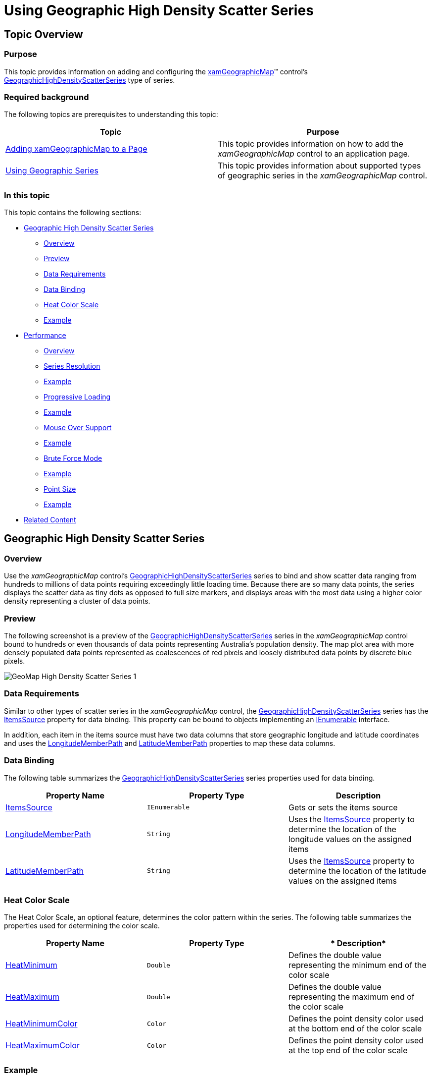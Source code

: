 ﻿////
|metadata|
{
    "name": "xamgeographicmap-using-geographic-high-density-scatter-series",
    "tags": ["Getting Started","How Do I"],
    "controlName": ["xamDataChart"],
    "guid": "af7c1c39-905e-4058-a44b-d3cfec3a4487",
    "buildFlags": [],
    "createdOn": "2016-05-25T18:21:56.8692231Z"
}
|metadata|
////

= Using Geographic High Density Scatter Series

== Topic Overview

=== Purpose

This topic provides information on adding and configuring the link:{ApiPlatform}controls.maps.xamgeographicmap.v{ProductVersion}~infragistics.controls.maps.xamgeographicmap_members.html[xamGeographicMap]™ control’s link:{ApiPlatform}controls.maps.xamgeographicmap.v{ProductVersion}~infragistics.controls.maps.geographichighdensityscatterseries_members.html[GeographicHighDensityScatterSeries] type of series.

=== Required background

The following topics are prerequisites to understanding this topic:

[options="header", cols="a,a"]
|====
|Topic|Purpose

| link:xamgeographicmap-adding-xamgeographicmap-to-a-page.html[Adding xamGeographicMap to a Page]
|This topic provides information on how to add the _xamGeographicMap_ control to an application page.

| link:xamgeographicmap-using-geographic-series.html[Using Geographic Series]
|This topic provides information about supported types of geographic series in the _xamGeographicMap_ control.

|====

=== In this topic

This topic contains the following sections:

* <<GeographicHighDensityScatterSeries,Geographic High Density Scatter Series>>

** <<Overview,Overview>>
** <<Preview,Preview>>
** <<DataRequirements,Data Requirements>>
** <<DataBinding,Data Binding>>
** <<HeatColorScale,Heat Color Scale>>
** <<Example,Example>>

* <<Performance,Performance>>

** <<Overview1,Overview>>
** <<SeriesResolution,Series Resolution>>
** <<Example1,Example>>
** <<ProgressiveLoading,Progressive Loading>>
** <<Example2,Example>>
** <<MouseOverSupport,Mouse Over Support>>
** <<Example3,Example>>
** <<BruteForceMode,Brute Force Mode>>
** <<Example4,Example>>
** <<PointSize,Point Size>>
** <<Example5,Example>>

* <<RelatedContent,Related Content>>

[[GeographicHighDensityScatterSeries]]
== Geographic High Density Scatter Series

[[Overview]]

=== Overview

Use the _xamGeographicMap_ control’s link:{ApiPlatform}controls.maps.xamgeographicmap.v{ProductVersion}~infragistics.controls.maps.geographichighdensityscatterseries_members.html[GeographicHighDensityScatterSeries] series to bind and show scatter data ranging from hundreds to millions of data points requiring exceedingly little loading time. Because there are so many data points, the series displays the scatter data as tiny dots as opposed to full size markers, and displays areas with the most data using a higher color density representing a cluster of data points.

[[Preview]]

=== Preview

The following screenshot is a preview of the link:{ApiPlatform}controls.maps.xamgeographicmap.v{ProductVersion}~infragistics.controls.maps.geographichighdensityscatterseries_members.html[GeographicHighDensityScatterSeries] series in the _xamGeographicMap_ control bound to hundreds or even thousands of data points representing Australia’s population density. The map plot area with more densely populated data points represented as coalescences of red pixels and loosely distributed data points by discrete blue pixels.

image::images/GeoMap_High_Density_Scatter_Series_1.png[]

[[DataRequirements]]

=== Data Requirements

Similar to other types of scatter series in the _xamGeographicMap_ control, the link:{ApiPlatform}controls.maps.xamgeographicmap.v{ProductVersion}~infragistics.controls.maps.geographichighdensityscatterseries_members.html[GeographicHighDensityScatterSeries] series has the link:{ApiPlatform}controls.maps.xamgeographicmap.v{ProductVersion}~infragistics.controls.maps.geographichighdensityscatterseries~itemssource.html[ItemsSource] property for data binding. This property can be bound to objects implementing an link:http://msdn.microsoft.com/en-us/library/system.collections.ienumerable.aspx[IEnumerable] interface.

In addition, each item in the items source must have two data columns that store geographic longitude and latitude coordinates and uses the link:{ApiPlatform}controls.maps.xamgeographicmap.v{ProductVersion}~infragistics.controls.maps.geographichighdensityscatterseries~longitudememberpath.html[LongitudeMemberPath] and link:{ApiPlatform}controls.maps.xamgeographicmap.v{ProductVersion}~infragistics.controls.maps.geographichighdensityscatterseries~latitudememberpath.html[LatitudeMemberPath] properties to map these data columns.

[[DataBinding]]

=== Data Binding

The following table summarizes the link:{ApiPlatform}controls.maps.xamgeographicmap.v{ProductVersion}~infragistics.controls.maps.geographichighdensityscatterseries_members.html[GeographicHighDensityScatterSeries] series properties used for data binding.

[options="header", cols="a,a,a"]
|====
|*Property Name*|*Property Type*|*Description*

| link:{ApiPlatform}controls.maps.xamgeographicmap.v{ProductVersion}~infragistics.controls.maps.geographichighdensityscatterseries~itemssource.html[ItemsSource]
|`IEnumerable`
|Gets or sets the items source

| link:{ApiPlatform}controls.maps.xamgeographicmap.v{ProductVersion}~infragistics.controls.maps.geographichighdensityscatterseries~longitudememberpath.html[LongitudeMemberPath]
|`String`
|Uses the link:{ApiPlatform}controls.maps.xamgeographicmap.v{ProductVersion}~infragistics.controls.maps.geographichighdensityscatterseries~itemssource.html[ItemsSource] property to determine the location of the longitude values on the assigned items

| link:{ApiPlatform}controls.maps.xamgeographicmap.v{ProductVersion}~infragistics.controls.maps.geographichighdensityscatterseries~latitudememberpath.html[LatitudeMemberPath]
|`String`
|Uses the link:{ApiPlatform}controls.maps.xamgeographicmap.v{ProductVersion}~infragistics.controls.maps.geographichighdensityscatterseries~itemssource.html[ItemsSource] property to determine the location of the latitude values on the assigned items

|====

[[HeatColorScale]]

=== Heat Color Scale

The Heat Color Scale, an optional feature, determines the color pattern within the series. The following table summarizes the properties used for determining the color scale.

[options="header", cols="a,a,a"]
|====
|*Property Name*|*Property Type*|* Description*

| link:{ApiPlatform}controls.maps.xamgeographicmap.v{ProductVersion}~infragistics.controls.maps.geographichighdensityscatterseries~heatminimum.html[HeatMinimum]
|`Double`
|Defines the double value representing the minimum end of the color scale

| link:{ApiPlatform}controls.maps.xamgeographicmap.v{ProductVersion}~infragistics.controls.maps.geographichighdensityscatterseries~heatmaximum.html[HeatMaximum]
|`Double`
|Defines the double value representing the maximum end of the color scale

| link:{ApiPlatform}controls.maps.xamgeographicmap.v{ProductVersion}~infragistics.controls.maps.geographichighdensityscatterseries~heatminimumcolor.html[HeatMinimumColor]
|`Color`
|Defines the point density color used at the bottom end of the color scale

| link:{ApiPlatform}controls.maps.xamgeographicmap.v{ProductVersion}~infragistics.controls.maps.geographichighdensityscatterseries~heatmaximumcolor.html[HeatMaximumColor]
|`Color`
|Defines the point density color used at the top end of the color scale

|====

[[Example]]

=== Example

The screenshot, following the table, demonstrates how the _xamGeographicMap_ with the link:{ApiPlatform}controls.maps.xamgeographicmap.v{ProductVersion}~infragistics.controls.maps.geographichighdensityscatterseries~heatminimumcolor.html[HeatMinimumColor] and link:{ApiPlatform}controls.maps.xamgeographicmap.v{ProductVersion}~infragistics.controls.maps.geographichighdensityscatterseries~heatmaximumcolor.html[HeatMaximumColor] properties of the link:{ApiPlatform}controls.maps.xamgeographicmap.v{ProductVersion}~infragistics.controls.maps.geographichighdensityscatterseries_members.html[GeographicHighDensityScatterSeries] render as a result of the following settings:

[options="header", cols="a,a"]
|====
|Property|Value

| link:{ApiPlatform}controls.maps.xamgeographicmap.v{ProductVersion}~infragistics.controls.maps.geographichighdensityscatterseries~heatminimumcolor.html[HeatMinimumColor]
|Green

| link:{ApiPlatform}controls.maps.xamgeographicmap.v{ProductVersion}~infragistics.controls.maps.geographichighdensityscatterseries~heatmaximumcolor.html[HeatMaximumColor]
|Orange

|====

image::images/GeoMap_High_Density_Scatter_Series_2.png[]

Following is the code that implements this example:

*In XAML:*

[source,xaml]
----
<ig:XamGeographicMap.Series>
   <ig:GeographicHighDensityScatterSeries
      LatitudeMemberPath="Latitude"
      LongitudeMemberPath="Longitude"
      HeatMaximumColor="Orange"
      HeatMinimumColor="Green">
   </ig:HighDensityScatterSeries>
</ig:XamGeographicMap.Series>
----

*In C#:*

[source,csharp]
----
series.LatitudeMemberPath = "Latitude";
series.LongitudeMemberPath = "Longitude";
series.HeatMaximumColor = Color.FromArgb(255, 46, 139, 87);
series.HeatMinimumColor = Color.FromArgb(255, 238, 154, 0);
----

*In Visual Basic:*

[source,vb]
----
series.LatitudeMemberPath = "Latitude"
series.LongitudeMemberPath = "Longitude"
series.HeatMaximumColor = Color.FromArgb(255, 46, 139, 87)
series.HeatMinimumColor = Color.FromArgb(255, 238, 154, 0)
----

[[Performance]]
== Performance

[[Overview1]]

=== Overview

The link:{ApiPlatform}controls.maps.xamgeographicmap.v{ProductVersion}~infragistics.controls.maps.geographichighdensityscatterseries_members.html[GeographicHighDensityScatterSeries] series of the _xamGeographicMap_ is performance optimized. There are many performance specific properties and methods designed to optimize the  _xamGeographicMap’s_   performance when using hundreds to millions of data points.

[[SeriesResolution]]

=== Resolution

The link:{ApiPlatform}controls.maps.xamgeographicmap.v{ProductVersion}~infragistics.controls.maps.geographichighdensityscatterseries_members.html[GeographicHighDensityScatterSeries] series’ link:{ApiPlatform}controls.maps.xamgeographicmap.v{ProductVersion}~infragistics.controls.maps.geographichighdensityscatterseries~resolution.html[Resolution] property determines how aggressively the series consolidates display data. The higher the value, the more aggressively data is merged, and the greater the performance of the series. While using lower values enhances display resolution, it does so with correspondingly diminished performance.

[[Example1]]

=== Example

The screenshot, following the table, demonstrates how the _xamGeographicMap_ renders with setting the link:{ApiPlatform}controls.maps.xamgeographicmap.v{ProductVersion}~infragistics.controls.maps.geographichighdensityscatterseries~resolution.html[Resolution] property link:{ApiPlatform}controls.maps.xamgeographicmap.v{ProductVersion}~infragistics.controls.maps.geographichighdensityscatterseries_members.html[GeographicHighDensityScatterSeries] as follows:

[options="header", cols="a,a"]
|====
|Property|Value

| link:{ApiPlatform}controls.maps.xamgeographicmap.v{ProductVersion}~infragistics.controls.maps.geographichighdensityscatterseries~resolution.html[Resolution]
|10

|====

image::images/GeoMap_High_Density_Scatter_Series_3.png[]

Following is the code implemented for this example:

*In XAML:*

[source,xaml]
----
<ig:XamGeographicMap.Series>
   <ig:GeographicHighDensityScatterSeries
      LatitudeMemberPath="Latitude"
      LongitudeMemberPath="Longitude"
      Resolution="10">
   </ig:GeographicHighDensityScatterSeries>
</ig:XamGeographicMap.Series>
----

*In C#:*

[source,csharp]
----
series.LatitudeMemberPath = "Latitude";
series.LongitudeMemberPath = "Longitude";
series.Resolution = 10;
----

*In Visual Basic:*

[source,vb]
----
series.LatitudeMemberPath = "Latitude"
series.LongitudeMemberPath = "Longitude"
series.Resolution = 10
----

[[ProgressiveLoading]]

=== Progressive Loading

The _xamGeographicMap_ control progressively renders the link:{ApiPlatform}controls.maps.xamgeographicmap.v{ProductVersion}~infragistics.controls.maps.geographichighdensityscatterseries_members.html[GeographicHighDensityScatterSeries] series loading the data in pieces so that the UI remains responsive for the entire time it takes to load the _xamGeographicMap_ . By default, the link:{ApiPlatform}controls.maps.xamgeographicmap.v{ProductVersion}~infragistics.controls.maps.geographichighdensityscatterseries~progressiveload.html[ProgressiveLoad] property is set to true. While _xamGeographicMap_ is rendering, the link:{ApiPlatform}controls.maps.xamgeographicmap.v{ProductVersion}~infragistics.controls.maps.geographichighdensityscatterseries_members.html[GeographicHighDensityScatterSeries] series provides two ways for displaying the loading status:

* Listens for the link:{ApiPlatform}controls.maps.xamgeographicmap.v{ProductVersion}~infragistics.controls.maps.geographichighdensityscatterseries~progressiveloadstatuschanged_ev.html[ProgressiveLoadStatusChanged] event allowing the loading status to display
* The link:{ApiPlatform}controls.maps.xamgeographicmap.v{ProductVersion}~infragistics.controls.maps.geographichighdensityscatterseries~progressivestatus.html[ProgressiveStatus] property represents the progressive load series status with values ranging from 0 to 100; 100 being fully loaded. This property binds to controls that indicate the loading status such as a progress bar.

[[Example2]]

=== Example

The screenshot, following this table, illustrates how the _xamGeographicMap_ renders with the link:{ApiPlatform}controls.maps.xamgeographicmap.v{ProductVersion}~infragistics.controls.maps.geographichighdensityscatterseries_members.html[GeographicHighDensityScatterSeries] series link:{ApiPlatform}controls.maps.xamgeographicmap.v{ProductVersion}~infragistics.controls.maps.geographichighdensityscatterseries~progressiveloadstatuschanged_ev.html[ProgressiveLoadStatusChanged] event configured thusly:

[options="header", cols="a,a"]
|====
|Property|Value

| link:{ApiPlatform}controls.maps.xamgeographicmap.v{ProductVersion}~infragistics.controls.maps.geographichighdensityscatterseries~progressiveload.html[ProgressiveLoad]
|`True`

| link:{ApiPlatform}controls.maps.xamgeographicmap.v{ProductVersion}~infragistics.controls.maps.geographichighdensityscatterseries~progressiveloadstatuschanged_ev.html[ProgressiveLoadStatusChanged]
|`OnSeriesProgressiveLoadStatusChanged`

|====

The following is the code used to implement the preceding example:

*In XAML:*

[source,xaml]
----
<ig:XamGeographicMap.Series>
   <ig:GeographicHighDensityScatterSeries
      LatitudeMemberPath="Latitude"
      LongitudeMemberPath="Longitude"
      ProgressiveLoad="True"
      ProgressiveLoadStatusChanged="OnSeriesProgressiveLoadStatusChanged">
   </ig:GeographicHighDensityScatterSeries>
</ig:XamGeographicMap.Series>
----

*In C#:*

[source,csharp]
----
private void OnSeriesProgressiveLoadStatusChanged(object sender, ProgressiveLoadStatusEventArgs e)
{
   this.SeriesLoadingProgressBar.Value = e.CurrentStatus;
   if (e.CurrentStatus == 100)
   {
      SeriesLoadingPanel.Visibility = Visibility.Collapsed;
   }
}
----

*In Visual Basic:*

[source,vb]
----
Private Sub OnSeriesProgressiveLoadStatusChanged(ByVal sender As Object, ByVal e As ProgressiveLoadStatusEventArgs) 
    Me.SeriesLoadingProgressBar.Value = e.CurrentStatus 
    If (e.CurrentStatus = 100) Then     
        SeriesLoadingPanel.Visibility = Visibility.Collapsed 
    End If
End Sub
----

[[MouseoverSupport]]

=== Mouse over Support

The link:{ApiPlatform}controls.maps.xamgeographicmap.v{ProductVersion}~infragistics.controls.maps.geographichighdensityscatterseries_members.html[GeographicHighDensityScatterSeries] series’ link:{ApiPlatform}controls.maps.xamgeographicmap.v{ProductVersion}~infragistics.controls.maps.geographichighdensityscatterseries~mouseoverenabled.html[MouseOverEnabled] property specifies whether or not the `MouseOver` event fires whose default property is `False`. The mouse over support for this series can be extraordinarily expensive in terms of memory and performance. The main disadvantage of setting this value to false is the inability to render Tooltips.

[[Example3]]

=== Example

The screenshot, following this table, illustrates the rendering of the _xamGeographicMap_ with the link:{ApiPlatform}controls.maps.xamgeographicmap.v{ProductVersion}~infragistics.controls.maps.geographichighdensityscatterseries_members.html[GeographicHighDensityScatterSeries] series’ link:{ApiPlatform}controls.maps.xamgeographicmap.v{ProductVersion}~infragistics.controls.maps.geographichighdensityscatterseries~mouseoverenabled.html[MouseOverEnabled] property set as follows, and with a custom ToolTip:

[options="header", cols="a,a"]
|====
|Property|Value

| link:{ApiPlatform}controls.maps.xamgeographicmap.v{ProductVersion}~infragistics.controls.maps.geographichighdensityscatterseries~mouseoverenabled.html[MouseOverEnabled]
|`True`

|====

image::images/GeoMap_High_Density_Scatter_Series_5.png[]

The following is the code used to implement the preceding example:

*In XAML:*

[source,xaml]
----
<ig:XamGeographicMap.Series>
   <ig:GeographicHighDensityScatterSeries
      LatitudeMemberPath="Latitude"
      LongitudeMemberPath="Longitude"
      MouseOverEnabled="True">
      <ig:GeographicHighDensityScatterSeries.ToolTip>
         <Border Padding="4”>
            <TextBlock Text="Binding Path=Item.Name" />
         </Border>
      </ig:GeographicHighDensityScatterSeries.ToolTip>
   </ig:GeographicHighDensityScatterSeries>
</ig:XamGeographicMap.Series>
----

*In C#:*

[source,csharp]
----
series.LatitudeMemberPath = "Latitude";
series.LongitudeMemberPath = "Longitude";
series.MouseOverEnabled = "True";
----

*In Visual Basic:*

[source,vb]
----
series.LatitudeMemberPath = "Latitude"
series.LongitudeMemberPath = "Longitude"
series.MouseOverEnabled = "True"
----

[[BruteForceMode]]

=== Brute Force Mode

The link:{ApiPlatform}controls.maps.xamgeographicmap.v{ProductVersion}~infragistics.controls.maps.geographichighdensityscatterseries~usebruteforce.html[UseBruteForce] property of the link:{ApiPlatform}controls.maps.xamgeographicmap.v{ProductVersion}~infragistics.controls.maps.geographichighdensityscatterseries_members.html[GeographicHighDensityScatterSeries] series determines how the series renders. Renders all the data points every time, when true, rather than building its internal data structures, affording quicker initial load time and less memory usage; however, subsequent navigation through the data is significantly slower.

[[Example4]]

=== Example

The screenshot following this table illustrates how to render the _xamGeographicMap_ with the link:{ApiPlatform}controls.maps.xamgeographicmap.v{ProductVersion}~infragistics.controls.maps.geographichighdensityscatterseries_members.html[GeographicHighDensityScatterSeries] series’ link:{ApiPlatform}controls.maps.xamgeographicmap.v{ProductVersion}~infragistics.controls.maps.geographichighdensityscatterseries~usebruteforce.html[UseBruteForce] property set as follows:

[options="header", cols="a,a"]
|====
|Property|Value

| link:{ApiPlatform}controls.maps.xamgeographicmap.v{ProductVersion}~infragistics.controls.maps.geographichighdensityscatterseries~usebruteforce.html[UseBruteForce]
|True

|====

The following is the code used to implement the preceding example:

*In XAML:*

[source,xaml]
----
<ig:XamGeographicMap.Series>
   <ig:GeographicHighDensityScatterSeries
       LatitudeMemberPath="Latitude"
       LongitudeMemberPath="Longitude"
       ProgressiveLoadStatusChanged="OnSeriesProgressiveLoadStatusChanged"
       UseBruteForce="True">
   </ig:GeographicHighDensityScatterSeries>
</ig:XamGeographicMap.Series>
----

*In C#:*

[source,csharp]
----
series.LatitudeMemberPath = "Latitude";
series.LongitudeMemberPath = "Longitude";
series.UseBruteForce = "True";
series.ProgressiveLoadStatusChanged += series_ProgressiveLoadStatusChanged;
----

*In Visual Basic:*

[source,vb]
----
series.LatitudeMemberPath = "Latitude"
series.LongitudeMemberPath = "Longitude"
series.HeatMaximumColor = "True"
series.ProgressiveLoadStatusChanged += series_ProgressiveLoadStatusChanged
----

[[PointSize]]

=== Point Size

The link:{ApiPlatform}controls.maps.xamgeographicmap.v{ProductVersion}~infragistics.controls.maps.geographichighdensityscatterseries_members.html[GeographicHighDensityScatterSeries] series’ link:{ApiPlatform}controls.maps.xamgeographicmap.v{ProductVersion}~infragistics.controls.maps.geographichighdensityscatterseries~pointextent.html[PointExtent] property increases the minimum point size used for rendering high density scatter series’ points. The point size directly affects the series performance, where the higher the link:{ApiPlatform}controls.maps.xamgeographicmap.v{ProductVersion}~infragistics.controls.maps.geographichighdensityscatterseries~pointextent.html[PointExtent] property value the lower the performance.

[[Example5]]

=== Example

The screenshot, following this table, illustrates how the _xamGeographicMap_ renders with the link:{ApiPlatform}controls.maps.xamgeographicmap.v{ProductVersion}~infragistics.controls.maps.geographichighdensityscatterseries_members.html[GeographicHighDensityScatterSeries] series’ link:{ApiPlatform}controls.maps.xamgeographicmap.v{ProductVersion}~infragistics.controls.maps.geographichighdensityscatterseries~pointextent.html[PointExtent] property configured thusly:

[options="header", cols="a,a"]
|====
|Property|Value

| link:{ApiPlatform}controls.maps.xamgeographicmap.v{ProductVersion}~infragistics.controls.maps.geographichighdensityscatterseries~pointextent.html[PointExtent]
| _3_ 

|====

image::images/GeoMap_High_Density_Scatter_Series_7.png[]

The following is the code used to implement the preceding example:

*In XAML:*

[source,xaml]
----
<ig:XamGeographicMap.Series>
   <ig:GeographicHighDensityScatterSeries
      LatitudeMemberPath="Latitude"
      LongitudeMemberPath="Longitude"
      PointExtent="3">
   </ig:GeographicHighDensityScatterSeries>
</ig:XamGeographicMap.Series>
----

*In C#:*

[source,csharp]
----
series.LatitudeMemberPath = "Latitude";
series.LongitudeMemberPath = "Longitude";
series.PointExtent = 3;
----

*In Visual Basic:*

[source,vb]
----
series.LatitudeMemberPath = "Latitude"
series.LongitudeMemberPath = "Longitude"
series.PointExtent = 3
----

[[RelatedContent]]
== Related Content

=== Topics

The following topics provide additional information related to this topic:

[options="header", cols="a,a"]
|====
|Topic|Purpose

| link:xamgeographicmap-adding-xamgeographicmap-to-a-page.html[Adding xamGeographicMap to a Page]
|This topic provides information on how to add the _xamGeographicMap_ control to an application page.

| link:xamgeographicmap-using-geographic-series.html[Using Geographic Series]
|This topic provides information about supported types of geographic series in the _xamGeographicMap_ control.

|====

=== Samples

The following sample provides additional information related to this topic.

[options="header", cols="a,a"]
|====
|Sample|Purpose

| 

link:{SamplesURL}/geographic-map/#/geographic-high-density-series[Geographic High Density Series]
|This sample demonstrates how a high density scatter series in the Geographic Map control can be used to show millions of data points. The map plot area with more densely populated data points are represented by condensed red color pixels and loosely distributed data points are represented by blue color pixels. In addition, there is an option to change min/max heat properties of the series in order to adjust how heat colors are mapped

|====